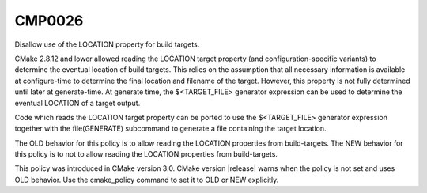 CMP0026
-------

Disallow use of the LOCATION property for build targets.

CMake 2.8.12 and lower allowed reading the LOCATION target
property (and configuration-specific variants) to
determine the eventual location of build targets.  This relies on the
assumption that all necessary information is available at
configure-time to determine the final location and filename of the
target.  However, this property is not fully determined until later at
generate-time.  At generate time, the $<TARGET_FILE> generator
expression can be used to determine the eventual LOCATION of a target
output.

Code which reads the LOCATION target property can be ported to use the
$<TARGET_FILE> generator expression together with the file(GENERATE)
subcommand to generate a file containing the target location.

The OLD behavior for this policy is to allow reading the LOCATION
properties from build-targets.  The NEW behavior for this policy is to
not to allow reading the LOCATION properties from build-targets.

This policy was introduced in CMake version 3.0.  CMake version
|release| warns when the policy is not set and uses OLD behavior.  Use
the cmake_policy command to set it to OLD or NEW explicitly.
